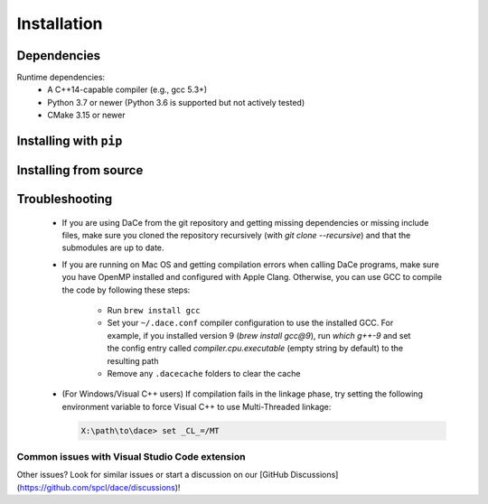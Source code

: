 .. _installation:

Installation
============

Dependencies
------------

Runtime dependencies:
 * A C++14-capable compiler (e.g., gcc 5.3+)
 * Python 3.7 or newer (Python 3.6 is supported but not actively tested)
 * CMake 3.15 or newer

Installing with ``pip``
-----------------------

Installing from source
----------------------



.. _troubleshooting:

Troubleshooting
---------------

  * If you are using DaCe from the git repository and getting missing dependencies or missing include files, make sure you cloned the repository recursively (with `git clone --recursive`) and that the submodules are up to date.
  * If you are running on Mac OS and getting compilation errors when calling DaCe programs, make sure you have OpenMP installed and configured with Apple Clang. Otherwise, you can use GCC to compile the code by following these steps:

      * Run ``brew install gcc``
      * Set your ``~/.dace.conf`` compiler configuration to use the installed GCC. For example, if you installed version 9 (`brew install gcc@9`), run `which g++-9` and set the config entry called `compiler.cpu.executable` (empty string by default) to the resulting path
      * Remove any ``.dacecache`` folders to clear the cache
  * (For Windows/Visual C++ users) If compilation fails in the linkage phase, try setting the following environment variable to force Visual C++ to use Multi-Threaded linkage:

    .. code-block:: text

      X:\path\to\dace> set _CL_=/MT


Common issues with Visual Studio Code extension
~~~~~~~~~~~~~~~~~~~~~~~~~~~~~~~~~~~~~~~~~~~~~~~

Other issues? Look for similar issues or start a discussion on our [GitHub Discussions](https://github.com/spcl/dace/discussions)!


